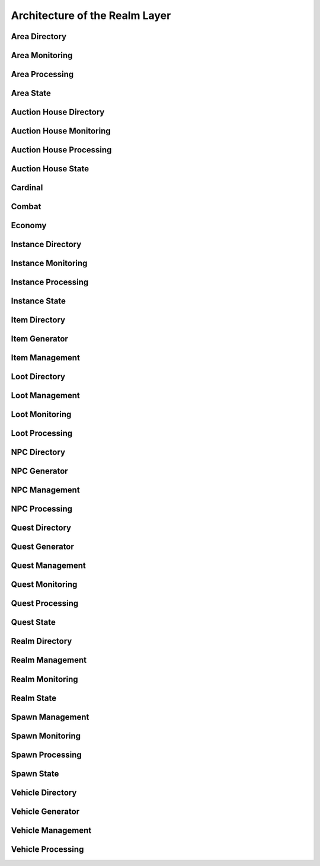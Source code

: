 Architecture of the Realm Layer
=========================================

Area Directory
----------------------------------------

Area Monitoring
----------------------------------------

Area Processing
----------------------------------------

Area State
----------------------------------------

Auction House Directory
----------------------------------------

Auction House Monitoring
----------------------------------------

Auction House Processing
----------------------------------------

Auction House State
----------------------------------------

Cardinal
----------------------------------------

Combat
----------------------------------------

Economy
----------------------------------------

Instance Directory
----------------------------------------

Instance Monitoring
----------------------------------------

Instance Processing
----------------------------------------

Instance State
----------------------------------------

Item Directory
----------------------------------------

Item Generator
----------------------------------------

Item Management
----------------------------------------

Loot Directory
----------------------------------------

Loot Management
----------------------------------------

Loot Monitoring
----------------------------------------

Loot Processing
----------------------------------------

NPC Directory
----------------------------------------

NPC Generator
----------------------------------------

NPC Management
----------------------------------------

NPC Processing
----------------------------------------

Quest Directory
----------------------------------------

Quest Generator
----------------------------------------

Quest Management
----------------------------------------

Quest Monitoring
----------------------------------------

Quest Processing
----------------------------------------

Quest State
----------------------------------------

Realm Directory
----------------------------------------

Realm Management
----------------------------------------

Realm Monitoring
----------------------------------------

Realm State
----------------------------------------

Spawn Management
----------------------------------------

Spawn Monitoring
----------------------------------------

Spawn Processing
----------------------------------------

Spawn State
----------------------------------------

Vehicle Directory
----------------------------------------

Vehicle Generator
----------------------------------------

Vehicle Management
----------------------------------------

Vehicle Processing
----------------------------------------
